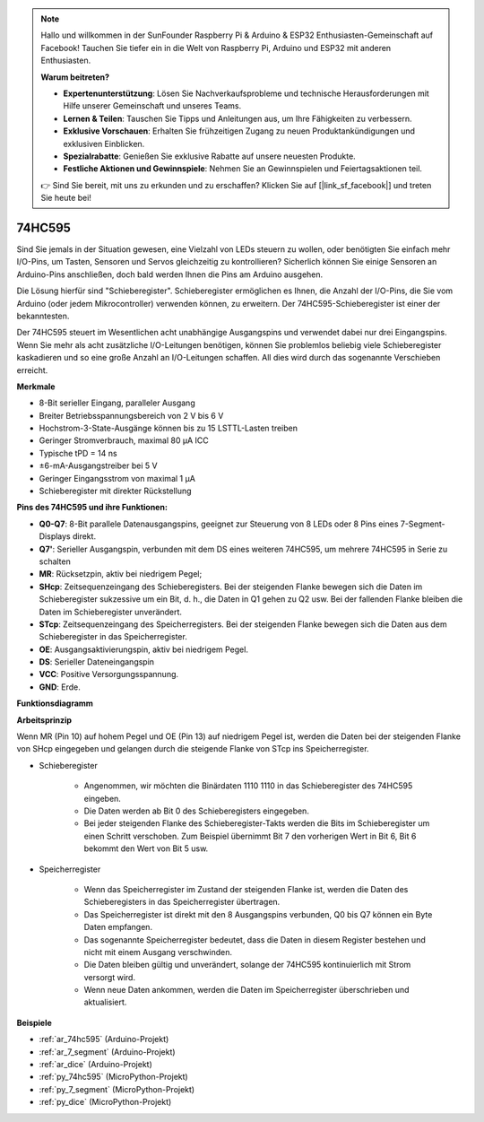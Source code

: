 .. note::

    Hallo und willkommen in der SunFounder Raspberry Pi & Arduino & ESP32 Enthusiasten-Gemeinschaft auf Facebook! Tauchen Sie tiefer ein in die Welt von Raspberry Pi, Arduino und ESP32 mit anderen Enthusiasten.

    **Warum beitreten?**

    - **Expertenunterstützung**: Lösen Sie Nachverkaufsprobleme und technische Herausforderungen mit Hilfe unserer Gemeinschaft und unseres Teams.
    - **Lernen & Teilen**: Tauschen Sie Tipps und Anleitungen aus, um Ihre Fähigkeiten zu verbessern.
    - **Exklusive Vorschauen**: Erhalten Sie frühzeitigen Zugang zu neuen Produktankündigungen und exklusiven Einblicken.
    - **Spezialrabatte**: Genießen Sie exklusive Rabatte auf unsere neuesten Produkte.
    - **Festliche Aktionen und Gewinnspiele**: Nehmen Sie an Gewinnspielen und Feiertagsaktionen teil.

    👉 Sind Sie bereit, mit uns zu erkunden und zu erschaffen? Klicken Sie auf [|link_sf_facebook|] und treten Sie heute bei!

.. _cpn_74hc595:

74HC595
===========

.. image:: img/74HC595.png

Sind Sie jemals in der Situation gewesen, eine Vielzahl von LEDs steuern zu wollen, oder benötigten Sie einfach mehr I/O-Pins, um Tasten, Sensoren und Servos gleichzeitig zu kontrollieren? Sicherlich können Sie einige Sensoren an Arduino-Pins anschließen, doch bald werden Ihnen die Pins am Arduino ausgehen.

Die Lösung hierfür sind "Schieberegister". Schieberegister ermöglichen es Ihnen, die Anzahl der I/O-Pins, die Sie vom Arduino (oder jedem Mikrocontroller) verwenden können, zu erweitern. Der 74HC595-Schieberegister ist einer der bekanntesten.

Der 74HC595 steuert im Wesentlichen acht unabhängige Ausgangspins und verwendet dabei nur drei Eingangspins. Wenn Sie mehr als acht zusätzliche I/O-Leitungen benötigen, können Sie problemlos beliebig viele Schieberegister kaskadieren und so eine große Anzahl an I/O-Leitungen schaffen. All dies wird durch das sogenannte Verschieben erreicht.

**Merkmale**

* 8-Bit serieller Eingang, paralleler Ausgang
* Breiter Betriebsspannungsbereich von 2 V bis 6 V
* Hochstrom-3-State-Ausgänge können bis zu 15 LSTTL-Lasten treiben
* Geringer Stromverbrauch, maximal 80 µA ICC
* Typische tPD = 14 ns
* ±6-mA-Ausgangstreiber bei 5 V
* Geringer Eingangsstrom von maximal 1 µA
* Schieberegister mit direkter Rückstellung

**Pins des 74HC595 und ihre Funktionen:**

.. image:: img/74hc595_pin.png
    :width: 600

* **Q0-Q7**: 8-Bit parallele Datenausgangspins, geeignet zur Steuerung von 8 LEDs oder 8 Pins eines 7-Segment-Displays direkt.
* **Q7'**: Serieller Ausgangspin, verbunden mit dem DS eines weiteren 74HC595, um mehrere 74HC595 in Serie zu schalten
* **MR**: Rücksetzpin, aktiv bei niedrigem Pegel;
* **SHcp**: Zeitsequenzeingang des Schieberegisters. Bei der steigenden Flanke bewegen sich die Daten im Schieberegister sukzessive um ein Bit, d. h., die Daten in Q1 gehen zu Q2 usw. Bei der fallenden Flanke bleiben die Daten im Schieberegister unverändert.
* **STcp**: Zeitsequenzeingang des Speicherregisters. Bei der steigenden Flanke bewegen sich die Daten aus dem Schieberegister in das Speicherregister.
* **OE**: Ausgangsaktivierungspin, aktiv bei niedrigem Pegel.
* **DS**: Serieller Dateneingangspin
* **VCC**: Positive Versorgungsspannung.
* **GND**: Erde.

**Funktionsdiagramm**

.. image:: img/74hc595_functional_diagram.png

**Arbeitsprinzip**

Wenn MR (Pin 10) auf hohem Pegel und OE (Pin 13) auf niedrigem Pegel ist, 
werden die Daten bei der steigenden Flanke von SHcp eingegeben und gelangen durch die steigende Flanke von STcp ins Speicherregister.

* Schieberegister

    * Angenommen, wir möchten die Binärdaten 1110 1110 in das Schieberegister des 74HC595 eingeben.
    * Die Daten werden ab Bit 0 des Schieberegisters eingegeben.
    * Bei jeder steigenden Flanke des Schieberegister-Takts werden die Bits im Schieberegister um einen Schritt verschoben. Zum Beispiel übernimmt Bit 7 den vorherigen Wert in Bit 6, Bit 6 bekommt den Wert von Bit 5 usw.

.. image:: img/74hc595_shift.png

* Speicherregister

    * Wenn das Speicherregister im Zustand der steigenden Flanke ist, werden die Daten des Schieberegisters in das Speicherregister übertragen.
    * Das Speicherregister ist direkt mit den 8 Ausgangspins verbunden, Q0 bis Q7 können ein Byte Daten empfangen.
    * Das sogenannte Speicherregister bedeutet, dass die Daten in diesem Register bestehen und nicht mit einem Ausgang verschwinden.
    * Die Daten bleiben gültig und unverändert, solange der 74HC595 kontinuierlich mit Strom versorgt wird.
    * Wenn neue Daten ankommen, werden die Daten im Speicherregister überschrieben und aktualisiert.

.. image:: img/74hc595_storage.png

**Beispiele**

* :ref:`ar_74hc595` (Arduino-Projekt)
* :ref:`ar_7_segment` (Arduino-Projekt)
* :ref:`ar_dice` (Arduino-Projekt)
* :ref:`py_74hc595` (MicroPython-Projekt)
* :ref:`py_7_segment` (MicroPython-Projekt)
* :ref:`py_dice` (MicroPython-Projekt)
